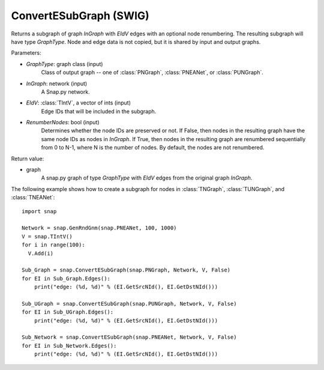 ConvertESubGraph (SWIG)
'''''''''''''''''''''''

.. function:: ConvertESubGraph(GraphType, InGraph, EIdV, RenumberNodes=False)
   :noindex:

Returns a subgraph of graph *InGraph* with *EIdV* edges with an optional node renumbering. The resulting subgraph will have type *GraphType*. Node and edge data is not copied, but it is shared by input and output graphs.

Parameters:

- *GraphType*: graph class (input)
    Class of output graph -- one of :class:`PNGraph`, :class:`PNEANet`, or :class:`PUNGraph`.

- *InGraph*: network (input)
    A Snap.py network.

- *EIdV*: :class:`TIntV`, a vector of ints (input)
    Edge IDs that will be included in the subgraph.

- *RenumberNodes*: bool (input)
    Determines whether the node IDs are preserved or not. If False, then nodes in the resulting graph have the same node IDs as nodes in *InGraph*. If True, then nodes in the resulting graph are renumbered sequentially from 0 to N-1, where N is the number of nodes. By default, the nodes are not renumbered.

Return value:

- graph
    A snap.py graph of type *GraphType* with *EIdV* edges from the original graph *InGraph*.


The following example shows how to create a subgraph for nodes in 
:class:`TNGraph`, :class:`TUNGraph`, and :class:`TNEANet`::

    import snap

    Network = snap.GenRndGnm(snap.PNEANet, 100, 1000)
    V = snap.TIntV()
    for i in range(100):
      V.Add(i)

    Sub_Graph = snap.ConvertESubGraph(snap.PNGraph, Network, V, False)
    for EI in Sub_Graph.Edges():
        print("edge: (%d, %d)" % (EI.GetSrcNId(), EI.GetDstNId()))

    Sub_UGraph = snap.ConvertESubGraph(snap.PUNGraph, Network, V, False)
    for EI in Sub_UGraph.Edges():
        print("edge: (%d, %d)" % (EI.GetSrcNId(), EI.GetDstNId()))

    Sub_Network = snap.ConvertESubGraph(snap.PNEANet, Network, V, False)
    for EI in Sub_Network.Edges():
        print("edge: (%d, %d)" % (EI.GetSrcNId(), EI.GetDstNId()))
